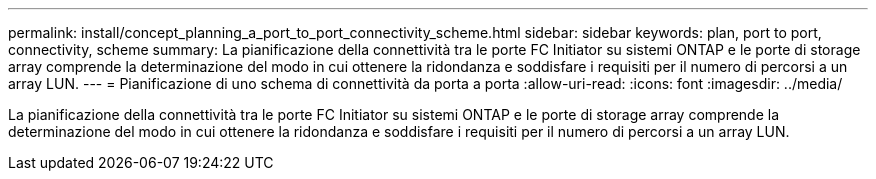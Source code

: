---
permalink: install/concept_planning_a_port_to_port_connectivity_scheme.html 
sidebar: sidebar 
keywords: plan, port to port, connectivity, scheme 
summary: La pianificazione della connettività tra le porte FC Initiator su sistemi ONTAP e le porte di storage array comprende la determinazione del modo in cui ottenere la ridondanza e soddisfare i requisiti per il numero di percorsi a un array LUN. 
---
= Pianificazione di uno schema di connettività da porta a porta
:allow-uri-read: 
:icons: font
:imagesdir: ../media/


[role="lead"]
La pianificazione della connettività tra le porte FC Initiator su sistemi ONTAP e le porte di storage array comprende la determinazione del modo in cui ottenere la ridondanza e soddisfare i requisiti per il numero di percorsi a un array LUN.
